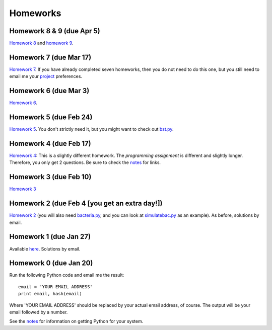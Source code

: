=================
Homeworks
=================

Homework 8 & 9 (due Apr 5)
----------------------------------------------

`Homework 8`_ and `homework 9`_.

.. _`Homework 8`: homeworks/08-open-source.pdf
.. _`Homework 9`: homeworks/09-fileparsing.pdf

Homework 7 (due Mar 17)
----------------------------------------------

`Homework 7`_. If you have already completed seven homeworks, then you do not need to do this one, but you still need to email me your project_ preferences.

.. _`Homework 7`: homeworks/07-optimisation.pdf
.. _project: project

Homework 6 (due Mar 3)
----------------------------------------------

`Homework 6`_.

.. _`Homework 6`: homeworks/06-numerical.pdf

Homework 5 (due Feb 24)
----------------------------------------------

`Homework 5`_. You don't strictly need it, but you might want to check out `bst.py`_.

.. _`Homework 5`: homeworks/05-softwarecarpentry-ii.pdf
.. _`bst.py`: _static/bst.py

Homework 4 (due Feb 17)
----------------------------------------------

`Homework 4`_: This is a slightly different homework. The *programming assignment* is different and slightly longer. Therefore, you only get 2 questions. Be sure to check the notes_ for links.

.. _`Homework 4`: homeworks/04-softwarecarpentry.pdf
.. _notes: notes.html

Homework 3 (due Feb 10)
----------------------------------------------

`Homework 3`_ 

.. _`Homework 3`: homeworks/03-python-odds.pdf

Homework 2 (due Feb 4 [you get an extra day!])
----------------------------------------------

`Homework 2`_ (you will also need `bacteria.py`_, and you can look at `simulatebac.py`_ as an example). As before, solutions by email.

.. _`Homework 2`: _static/pfs-hw-02.pdf
.. _`bacteria.py`: _static/bacteria.py
.. _`simulatebac.py`: _static/simulatebac.py


Homework 1 (due Jan 27)
-----------------------

Available here_. Solutions by email.

.. _here: _static/pfs-hw-01.pdf



Homework 0 (due Jan 20)
-----------------------

Run the following Python code and email me the result:

::

    email = 'YOUR EMAIL ADDRESS'
    print email, hash(email)


Where 'YOUR EMAIL ADDRESS' should be replaced by your actual email address, of course. The output will be your email followed by a number.

See the notes_ for information on getting Python for your system.

.. _notes: notes.html
   
